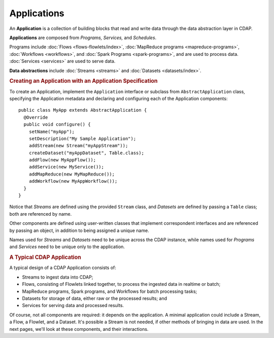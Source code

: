 .. meta::
    :author: Cask Data, Inc.
    :copyright: Copyright © 2014-2015 Cask Data, Inc.

.. _applications:

============================================
Applications
============================================

.. highlight:: java

An **Application** is a collection of building blocks that read and write data through the data
abstraction layer in CDAP. 

**Applications** are composed from *Programs,* *Services,* and *Schedules*.

Programs include :doc:`Flows <flows-flowlets/index>`, :doc:`MapReduce programs <mapreduce-programs>`,
:doc:`Workflows <workflows>`, and :doc:`Spark Programs <spark-programs>`, and are used to process
data. :doc:`Services <services>` are used to serve data.

**Data abstractions** include :doc:`Streams <streams>` and :doc:`Datasets <datasets/index>`.

.. rubric:: Creating an Application with an Application Specification

To create an Application, implement the ``Application`` interface or subclass from
``AbstractApplication`` class, specifying the Application metadata and declaring and
configuring each of the Application components::

      public class MyApp extends AbstractApplication {
        @Override
        public void configure() {
          setName("myApp");
          setDescription("My Sample Application");
          addStream(new Stream("myAppStream"));
          createDataset("myAppDataset", Table.class);
          addFlow(new MyAppFlow());
          addService(new MyService());
          addMapReduce(new MyMapReduce());
          addWorkflow(new MyAppWorkflow());
        }
      }

Notice that *Streams* are defined using the provided ``Stream`` class, and *Datasets* are
defined by passing a ``Table`` class; both are referenced by name.

Other components are defined using user-written classes that implement correspondent
interfaces and are referenced by passing an object, in addition to being assigned a unique
name.

Names used for *Streams* and *Datasets* need to be unique across the CDAP instance, while
names used for *Programs* and *Services* need to be unique only to the application.

.. rubric:: A Typical CDAP Application

A typical design of a CDAP Application consists of:

- Streams to ingest data into CDAP;
- Flows, consisting of Flowlets linked together, to process the ingested data
  in realtime or batch;
- MapReduce programs, Spark programs, and Workflows for batch processing tasks;
- Datasets for storage of data, either raw or the processed results; and
- Services for serving data and processed results.

Of course, not all components are required: it depends on the application. A minimal
application could include a Stream, a Flow, a Flowlet, and a Dataset. It's possible a
Stream is not needed, if other methods of bringing in data are used. In the next pages,
we'll look at these components, and their interactions.